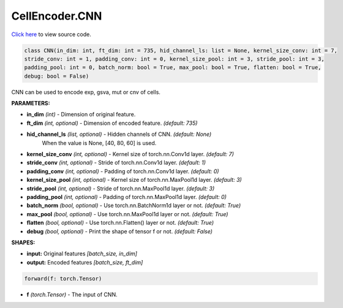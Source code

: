 CellEncoder.CNN
===========================

`Click here </document/CellEncoder/CNNCode.html>`_ to view source code.


.. code-block:: python

    class CNN(in_dim: int, ft_dim: int = 735, hid_channel_ls: list = None, kernel_size_conv: int = 7,
    stride_conv: int = 1, padding_conv: int = 0, kernel_size_pool: int = 3, stride_pool: int = 3,
    padding_pool: int = 0, batch_norm: bool = True, max_pool: bool = True, flatten: bool = True,
    debug: bool = False)

CNN can be used to encode exp, gsva, mut or cnv of cells.

**PARAMETERS:**

* **in_dim** *(int)* - Dimension of original feature.
* **ft_dim** *(int, optional)* - Dimension of encoded feature. *(default: 735)*

* **hid_channel_ls** *(list, optional)* - Hidden channels of CNN. *(default: None)*
    When the value is None, [40, 80, 60] is used.

* **kernel_size_conv** *(int, optional)* - Kernel size of torch.nn.Conv1d layer. *(default: 7)*
* **stride_conv** *(int, optional)* - Stride of torch.nn.Conv1d layer. *(default: 1)*
* **padding_conv** *(int, optional)* - Padding of torch.nn.Conv1d layer. *(default: 0)*

* **kernel_size_pool** *(int, optional)* - Kernel size of torch.nn.MaxPool1d layer. *(default: 3)*
* **stride_pool** *(int, optional)* - Stride of torch.nn.MaxPool1d layer. *(default: 3)*
* **padding_pool** *(int, optional)* - Padding of torch.nn.MaxPool1d layer. *(default: 0)*

* **batch_norm** *(bool, optional)* - Use torch.nn.BatchNorm1d layer or not. *(default: True)*
* **max_pool** *(bool, optional)* - Use torch.nn.MaxPool1d layer or not. *(default: True)*
* **flatten** *(bool, optional)* - Use torch.nn.Flatten() layer or not. *(default: True)*
* **debug** *(bool, optional)* - Print the shape of tensor f or not. *(default: False)*

**SHAPES:**

* **input:** Original features *[batch_size, in_dim]*
* **output:** Encoded features *[batch_size, ft_dim]*

.. code-block:: python

	forward(f: torch.Tensor)

* **f** *(torch.Tensor)* - The input of CNN.
